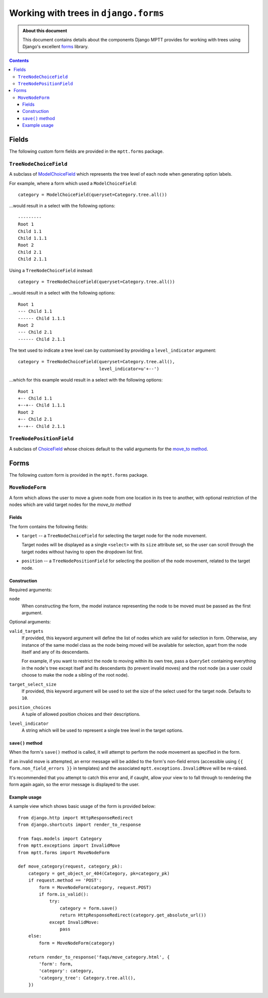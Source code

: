 ======================================
Working with trees in ``django.forms``
======================================

.. admonition:: About this document

   This document contains details about the components Django MPTT
   provides for working with trees using Django's excellent `forms`_
   library.

.. _`newforms`: http://docs.djangoproject.com/en/dev/topics/forms/

.. contents::
   :depth: 3


Fields
======

The following custom form fields are provided in the ``mptt.forms``
package.

``TreeNodeChoiceField``
-----------------------

A subclass of `ModelChoiceField`_ which represents the tree level of
each node when generating option labels.

For example, where a form which used a ``ModelChoiceField``::

   category = ModelChoiceField(queryset=Category.tree.all())

...would result in a select with the following options::

   ---------
   Root 1
   Child 1.1
   Child 1.1.1
   Root 2
   Child 2.1
   Child 2.1.1

Using a ``TreeNodeChoiceField`` instead::

   category = TreeNodeChoiceField(queryset=Category.tree.all())

...would result in a select with the following options::

   Root 1
   --- Child 1.1
   ------ Child 1.1.1
   Root 2
   --- Child 2.1
   ------ Child 2.1.1

The text used to indicate a tree level can by customised by providing a
``level_indicator`` argument::

   category = TreeNodeChoiceField(queryset=Category.tree.all(),
                                  level_indicator=u'+--')

...which for this example would result in a select with the following
options::

   Root 1
   +-- Child 1.1
   +--+-- Child 1.1.1
   Root 2
   +-- Child 2.1
   +--+-- Child 2.1.1

.. _`ModelChoiceField`: http://docs.djangoproject.com/en/dev/ref/forms/fields/#django.forms.ModelChoiceField

``TreeNodePositionField``
-------------------------

A subclass of `ChoiceField`_ whose choices default to the valid arguments
for the `move_to method`_.

.. _`ChoiceField`: http://docs.djangoproject.com/en/dev/ref/forms/fields/#choicefield


Forms
=====

The following custom form is provided in the ``mptt.forms`` package.

``MoveNodeForm``
----------------

A form which allows the user to move a given node from one location in
its tree to another, with optional restriction of the nodes which are
valid target nodes for the `move_to method`

Fields
~~~~~~

The form contains the following fields:

* ``target`` -- a ``TreeNodeChoiceField`` for selecting the target node
  for the node movement.

  Target nodes will be displayed as a single ``<select>`` with its
  ``size`` attribute set, so the user can scroll through the target
  nodes without having to open the dropdown list first.

* ``position`` -- a ``TreeNodePositionField`` for selecting the position
  of the node movement, related to the target node.

Construction
~~~~~~~~~~~~

Required arguments:

``node``
   When constructing the form, the model instance representing the
   node to be moved must be passed as the first argument.

Optional arguments:

``valid_targets``
   If provided, this keyword argument will define the list of nodes
   which are valid for selection in form. Otherwise, any instance of the
   same model class as the node being moved will be available for
   selection, apart from the node itself and any of its descendants.

   For example, if you want to restrict the node to moving within its
   own tree, pass a ``QuerySet`` containing everything in the node's
   tree except itself and its descendants (to prevent invalid moves) and
   the root node (as a user could choose to make the node a sibling of
   the root node).

``target_select_size``
   If provided, this keyword argument will be used to set the size of
   the select used for the target node. Defaults to ``10``.

``position_choices``
   A tuple of allowed position choices and their descriptions.

``level_indicator``
   A string which will be used to represent a single tree level in the
   target options.

``save()`` method
~~~~~~~~~~~~~~~~~

When the form's ``save()`` method is called, it will attempt to perform
the node movement as specified in the form.

If an invalid move is attempted, an error message will be added to the
form's non-field errors (accessible using
``{{ form.non_field_errors }}`` in templates) and the associated
``mptt.exceptions.InvalidMove`` will be re-raised.

It's recommended that you attempt to catch this error and, if caught,
allow your view to to fall through to rendering the form again again, so
the error message is displayed to the user.

Example usage
~~~~~~~~~~~~~

A sample view which shows basic usage of the form is provided below::

   from django.http import HttpResponseRedirect
   from django.shortcuts import render_to_response

   from faqs.models import Category
   from mptt.exceptions import InvalidMove
   from mptt.forms import MoveNodeForm

   def move_category(request, category_pk):
       category = get_object_or_404(Category, pk=category_pk)
       if request.method == 'POST':
           form = MoveNodeForm(category, request.POST)
           if form.is_valid():
               try:
                   category = form.save()
                   return HttpResponseRedirect(category.get_absolute_url())
               except InvalidMove:
                   pass
       else:
           form = MoveNodeForm(category)

       return render_to_response('faqs/move_category.html', {
           'form': form,
           'category': category,
           'category_tree': Category.tree.all(),
       })

.. _`move_to method`: models.html#move-to-target-position-first-child